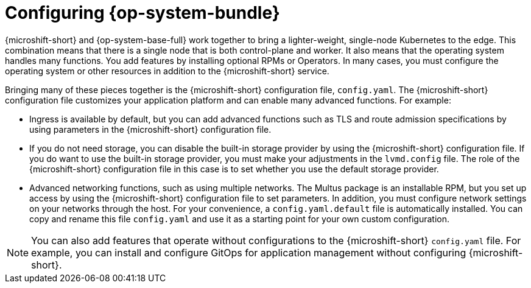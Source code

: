 // Module included in the following assemblies:
//
// * microshift_configuring/microshift-default-config-yaml.adoc

:_mod-docs-content-type: CONCEPT
[id="microshift-config-rhde-con_{context}"]
= Configuring {op-system-bundle}

{microshift-short} and {op-system-base-full} work together to bring a lighter-weight, single-node Kubernetes to the edge. This combination means that there is a single node that is both control-plane and worker. It also means that the operating system handles many functions. You add features by installing optional RPMs or Operators. In many cases, you must configure the operating system or other resources in addition to the {microshift-short} service.

Bringing many of these pieces together is the {microshift-short} configuration file, `config.yaml`. The {microshift-short} configuration file customizes your application platform and can enable many advanced functions. For example:

* Ingress is available by default, but you can add advanced functions such as TLS and route admission specifications by using parameters in the {microshift-short} configuration file.
* If you do not need storage, you can disable the built-in storage provider by using the {microshift-short} configuration file. If you do want to use the built-in storage provider, you must make your adjustments in the `lvmd.config` file. The role of the {microshift-short} configuration file in this case is to set whether you use the default storage provider.
* Advanced networking functions, such as using multiple networks. The Multus package is an installable RPM, but you set up access by using the {microshift-short} configuration file to set parameters. In addition, you must configure network settings on your networks through the host.
For your convenience, a `config.yaml.default` file is automatically installed. You can copy and rename this file `config.yaml` and use it as a starting point for your own custom configuration.

[NOTE]
====
You can also add features that operate without configurations to the {microshift-short} `config.yaml` file. For example, you can install and configure GitOps for application management without configuring {microshift-short}.
====
